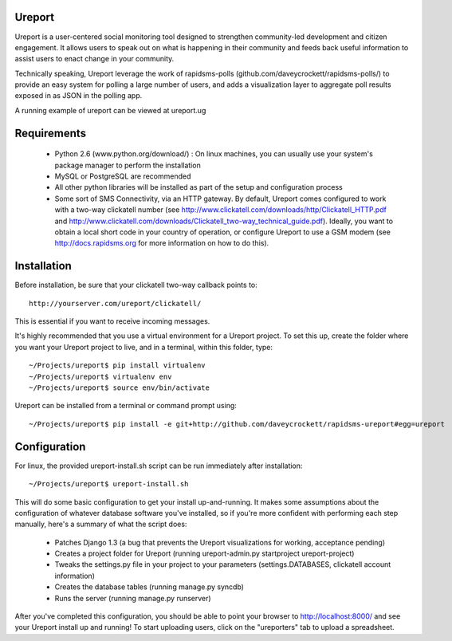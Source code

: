 Ureport
=======
Ureport is a user-centered social monitoring tool designed to strengthen community-led development and citizen engagement. It allows users to speak out on what is happening in their community and feeds back useful information to assist users to enact change in your community.

Technically speaking, Ureport leverage the work of rapidsms-polls (github.com/daveycrockett/rapidsms-polls/) to provide an easy system for polling a large number of users, and adds a visualization layer to aggregate poll results exposed in as JSON in the polling app.

A running example of ureport can be viewed at ureport.ug

Requirements
============
 - Python 2.6 (www.python.org/download/) : On linux machines, you can usually use your system's package manager to perform the installation
 - MySQL or PostgreSQL are recommended
 - All other python libraries will be installed as part of the setup and configuration process
 - Some sort of SMS Connectivity, via an HTTP gateway.  By default, Ureport comes configured to work with a two-way clickatell number (see http://www.clickatell.com/downloads/http/Clickatell_HTTP.pdf and http://www.clickatell.com/downloads/Clickatell_two-way_technical_guide.pdf).  Ideally, you want to obtain a local short code in your country of operation, or configure Ureport to use a GSM modem (see http://docs.rapidsms.org for more information on how to do this).
Installation
============
Before installation, be sure that your clickatell two-way callback points to::

     http://yourserver.com/ureport/clickatell/

This is essential if you want to receive incoming messages.

It's highly recommended that you use a virtual environment for a Ureport project.  To set this up, create the folder where you want your Ureport project to live, and in a terminal, within this folder, type::

    ~/Projects/ureport$ pip install virtualenv
    ~/Projects/ureport$ virtualenv env
    ~/Projects/ureport$ source env/bin/activate

Ureport can be installed from a terminal or command prompt using::

    ~/Projects/ureport$ pip install -e git+http://github.com/daveycrockett/rapidsms-ureport#egg=ureport

Configuration
=============


For linux, the provided ureport-install.sh script can be run immediately after installation::

    ~/Projects/ureport$ ureport-install.sh

This will do some basic configuration to get your install up-and-running.  It makes some assumptions about the configuration of whatever database software you've installed, so if you're more confident with performing each step manually, here's a summary of what the script does:

 - Patches Django 1.3 (a bug that prevents the Ureport visualizations for working, acceptance pending)
 - Creates a project folder for Ureport (running ureport-admin.py startproject ureport-project)
 - Tweaks the settings.py file in your project to your parameters (settings.DATABASES, clickatell account information)
 - Creates the database tables (running manage.py syncdb)
 - Runs the server (running manage.py runserver)

After you've completed this configuration, you should be able to point your browser to http://localhost:8000/ and see your Ureport install up and running!  To start uploading users, click on the "ureporters" tab to upload a spreadsheet.

